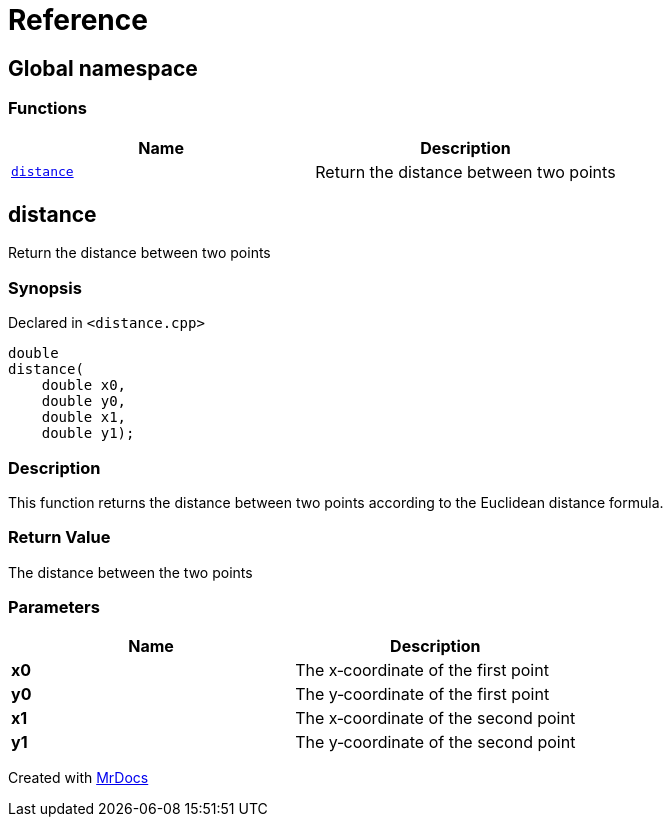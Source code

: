 = Reference
:mrdocs:

[#index]
== Global namespace


=== Functions

[cols=2]
|===
| Name | Description 

| <<distance,`distance`>> 
| Return the distance between two points



|===

[#distance]
== distance


Return the distance between two points



=== Synopsis


Declared in `&lt;distance&period;cpp&gt;`

[source,cpp,subs="verbatim,replacements,macros,-callouts"]
----
double
distance(
    double x0,
    double y0,
    double x1,
    double y1);
----

=== Description


This function returns the distance between two points    according to the Euclidean distance formula&period;



=== Return Value


The distance between the two points



=== Parameters


|===
| Name | Description

| *x0*
| The x&hyphen;coordinate of the first point


| *y0*
| The y&hyphen;coordinate of the first point


| *x1*
| The x&hyphen;coordinate of the second point


| *y1*
| The y&hyphen;coordinate of the second point


|===



[.small]#Created with https://www.mrdocs.com[MrDocs]#

